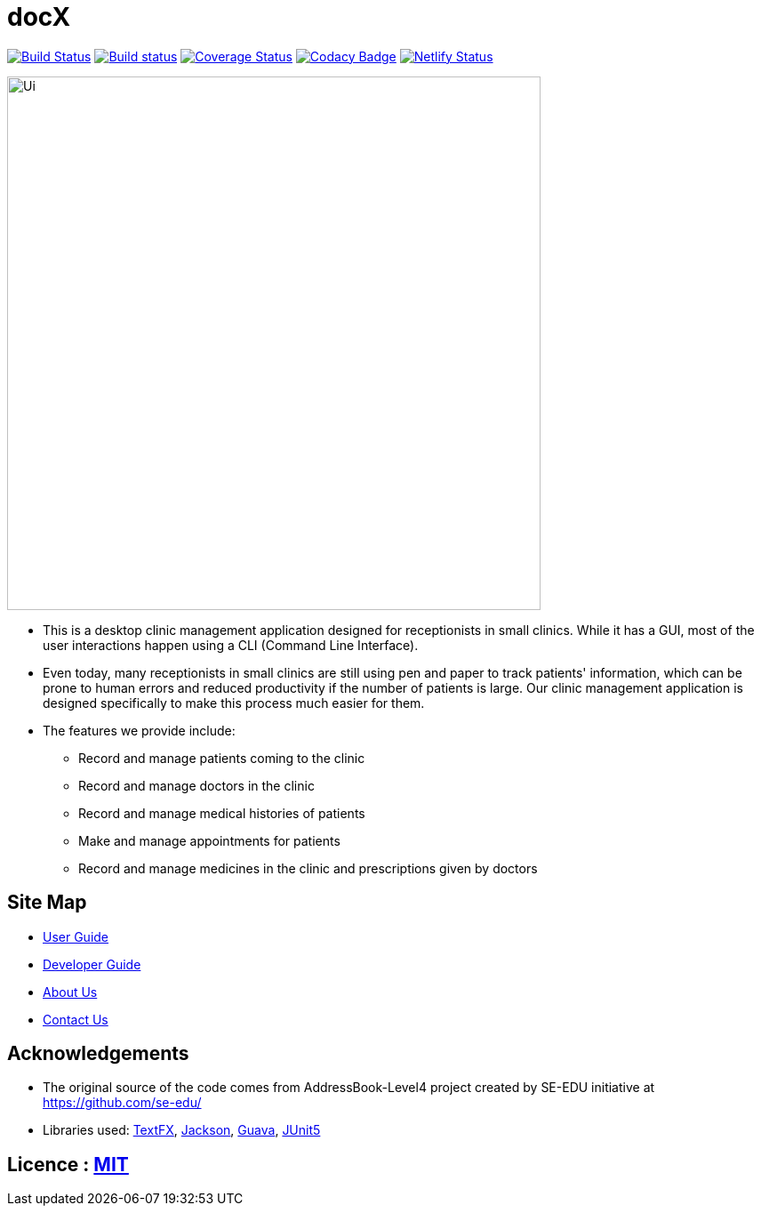 = docX
ifdef::env-github,env-browser[:relfileprefix: docs/]


image:https://travis-ci.org/cs2103-ay1819s2-w13-1/main.svg?branch=master["Build Status", link="https://travis-ci.org/cs2103-ay1819s2-w13-1/main"]
https://ci.appveyor.com/project/wayneswq/main/branch/master[image:https://ci.appveyor.com/api/projects/status/yulbp51x3qkkyrlu/branch/master?svg=true[Build status]]
https://coveralls.io/github/cs2103-ay1819s2-w13-1/main?branch=master[image:https://coveralls.io/repos/github/cs2103-ay1819s2-w13-1/main/badge.svg?branch=master[Coverage Status]]
https://www.codacy.com/app/wayneswq/main?utm_source=github.com&amp;utm_medium=referral&amp;utm_content=cs2103-ay1819s2-w13-1/main&amp;utm_campaign=Badge_Grade[image:https://api.codacy.com/project/badge/Grade/18e1bc109ace4b8eb7ced3f270666dff[Codacy Badge]]
https://app.netlify.com/sites/cs2103-ay1819s2-w13-1/deploys[image:https://api.netlify.com/api/v1/badges/affc1f29-4e36-4d55-8249-d91b9f0fc02f/deploy-status[Netlify Status]]

ifdef::env-github[]
image::docs/images/Ui.png[width="600"]
endif::[]

ifndef::env-github[]
image::images/Ui.png[width="600"]
endif::[]

* This is a desktop clinic management application designed for receptionists in small clinics. While it has a GUI, most of the user interactions happen using a CLI (Command Line Interface).
* Even today, many receptionists in small clinics are still using pen and paper to track patients' information, which can be prone to human errors and reduced productivity if the number of patients is large. Our clinic management application is designed specifically to make this process much easier for them.
* The features we provide include:
** Record and manage patients coming to the clinic
** Record and manage doctors in the clinic
** Record and manage medical histories of patients
** Make and manage appointments for patients
** Record and manage medicines in the clinic and prescriptions given by doctors

== Site Map

* <<UserGuide#, User Guide>>
* <<DeveloperGuide#, Developer Guide>>
* <<AboutUs#, About Us>>
* <<ContactUs#, Contact Us>>

== Acknowledgements

* The original source of the code comes from AddressBook-Level4 project created by SE-EDU initiative at https://github.com/se-edu/
* Libraries used: https://github.com/TestFX/TestFX[TextFX], https://github.com/FasterXML/jackson[Jackson], https://github.com/google/guava[Guava], https://github.com/junit-team/junit5[JUnit5]

== Licence : link:LICENSE[MIT]
